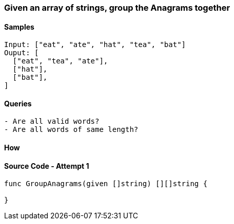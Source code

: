 === Given an array of strings, group the Anagrams together

==== Samples
[source, bash]
----
Input: ["eat", "ate", "hat", "tea", "bat"]
Ouput: [
  ["eat", "tea", "ate"],
  ["hat"],
  ["bat"],
]
----

==== Queries
[source, bash]
----
- Are all valid words?
- Are all words of same length?
----

==== How
[source, bash]
----
----

==== Source Code - Attempt 1
[source, go]
----
func GroupAnagrams(given []string) [][]string {
  
}
----
